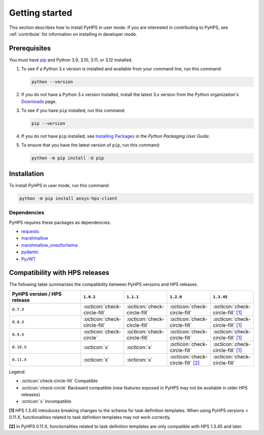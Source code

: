 .. _getting_started:

Getting started
===============

This section describes how to install PyHPS in user mode. If you are interested in contributing
to PyHPS, see :ref:`contribute` for information on installing in developer mode.

Prerequisites
-------------

You must have pip_ and Python 3.9, 3.10, 3.11, or 3.12 installed.

#. To see if a Python 3.x version is installed and available from your command line,
   run this command:

   .. code:: 

       python --version

#. If you do not have a Python 3.x version installed, install the latest 3.x version from the
   Python organization's `Downloads <https://python.org>`_ page.

#. To see if you have ``pip`` installed, run this command:

   .. code:: 

       pip --version

#. If you do not have ``pip`` installed, see `Installing Packages <https://packaging.python.org/tutorials/installing-packages/>`_
   in the *Python Packaging User Guide*.

#. To ensure that you have the latest version of ``pip``, run this command:

   .. code:: 

       python -m pip install -U pip


Installation
------------

To install PyHPS in user mode, run this command:

.. code:: bash

    python -m pip install ansys-hps-client

Dependencies
~~~~~~~~~~~~

PyHPS requires these packages as dependencies:

* `requests <https://pypi.org/project/requests/>`_
* `marshmallow <https://pypi.org/project/marshmallow/>`_
* `marshmallow_oneofschema <https://pypi.org/project/marshmallow-oneofschema/>`_
* `pydantic <https://pypi.org/project/pydantic/>`_
* `PyJWT <https://pypi.org/project/PyJWT/>`_

.. LINKS AND REFERENCES
.. _pip: https://pypi.org/project/pip/


Compatibility with HPS releases
-------------------------------

The following table summarizes the compatibility between PyHPS versions and HPS releases.

.. list-table::
   :header-rows: 1
   :widths: 40 15 15 15 15

   * - PyHPS version / HPS release
     - ``1.0.2``
     - ``1.1.1``
     - ``1.2.0``
     - ``1.3.45``
   * - ``0.7.X``
     - :octicon:`check-circle-fill`
     - :octicon:`check-circle-fill`
     - :octicon:`check-circle-fill`
     - :octicon:`check-circle-fill` `[1] <#note-1>`__
   * - ``0.8.X``
     - :octicon:`check-circle-fill`
     - :octicon:`check-circle-fill`
     - :octicon:`check-circle-fill`
     - :octicon:`check-circle-fill` `[1] <#note-1>`__
   * - ``0.9.X``
     - :octicon:`check-circle`
     - :octicon:`check-circle-fill`
     - :octicon:`check-circle-fill`
     - :octicon:`check-circle-fill` `[1] <#note-1>`__
   * - ``0.10.X``
     - :octicon:`x`
     - :octicon:`x`
     - :octicon:`check-circle-fill`
     - :octicon:`check-circle-fill` `[1] <#note-1>`__
   * - ``0.11.X``
     - :octicon:`x`
     - :octicon:`x`
     - :octicon:`check-circle-fill` `[2] <#note-2>`__
     - :octicon:`check-circle-fill`


Legend:

- :octicon:`check-circle-fill` Compatible
- :octicon:`check-circle` Backward compatible (new features exposed in PyHPS may not be available in older HPS releases)
- :octicon:`x` Incompatible

.. _note-1:

**[1]** HPS 1.3.45 introduces breaking changes to the schema for task definition templates.
When using PyHPS versions < 0.11.X, functionalities related to task definition templates may not work correctly.

.. _note-2:

**[2]** In PyHPS 0.11.X, functionalities related to task definition templates are only compatible with HPS 1.3.45 and later.